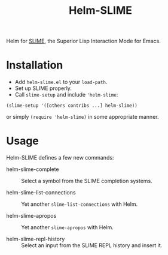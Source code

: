 #+TITLE: Helm-SLIME

Helm for [[https://github.com/slime/slime][SLIME]], the Superior Lisp Interaction Mode for Emacs.

* Installation

- Add ~helm-slime.el~ to your ~load-path~.
- Set up SLIME properly.
- Call ~slime-setup~ and include ~'helm-slime~:
#+BEGIN_SRC elisp
  (slime-setup '([others contribs ...] helm-slime))
#+END_SRC

  or simply ~(require 'helm-slime)~ in some appropriate manner.

* Usage

Helm-SLIME defines a few new commands:

- helm-slime-complete :: Select a symbol from the SLIME completion systems.

- helm-slime-list-connections :: Yet another ~slime-list-connections~ with Helm.

- helm-slime-apropos :: Yet another ~slime-apropos~ with Helm.

- helm-slime-repl-history :: Select an input from the SLIME REPL history and
     insert it.
